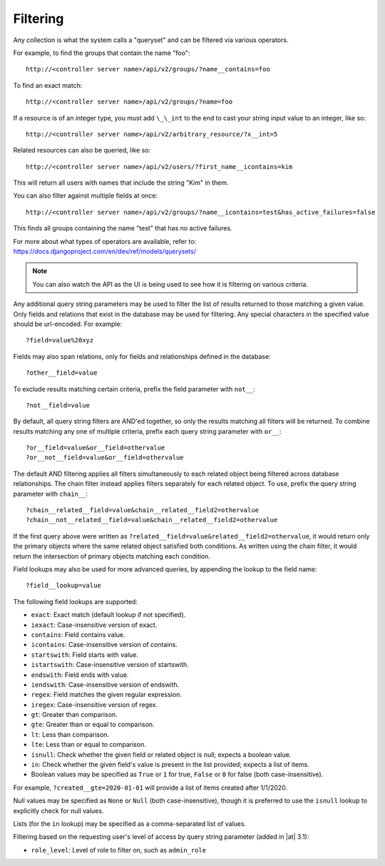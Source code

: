 ******************
Filtering
******************

.. index::
   single: filtering
   single: queryset

Any collection is what the system calls a "queryset" and can be filtered via various operators.

For example, to find the groups that contain the name "foo":

::

    http://<controller server name>/api/v2/groups/?name__contains=foo

To find an exact match:

::

    http://<controller server name>/api/v2/groups/?name=foo

If a resource is of an integer type, you must add ``\_\_int`` to the end to cast your string input value to an integer, like so:

::

    http://<controller server name>/api/v2/arbitrary_resource/?x__int=5

Related resources can also be queried, like so:

::

    http://<controller server name>/api/v2/users/?first_name__icontains=kim

This will return all users with names that include the string "Kim" in them.

You can also filter against multiple fields at once:

::

    http://<controller server name>/api/v2/groups/?name__icontains=test&has_active_failures=false

This finds all groups containing the name "test" that has no active failures.

For more about what types of operators are available, refer to: https://docs.djangoproject.com/en/dev/ref/models/querysets/


.. note::

    You can also watch the API as the UI is being used to see how it is filtering on various criteria.  




Any additional query string parameters may be used to filter the list of results returned to those matching a given value. Only fields and relations that exist in the database may be used for filtering. Any special characters in the specified value should be url-encoded. For example:

::

    ?field=value%20xyz

Fields may also span relations, only for fields and relationships defined in the database:

::

    ?other__field=value

To exclude results matching certain criteria, prefix the field parameter with ``not__``:

::

    ?not__field=value

By default, all query string filters are AND'ed together, so only the results matching all filters will be returned. To combine results matching any one of multiple criteria, prefix each query string parameter with ``or__``:

::

    ?or__field=value&or__field=othervalue
    ?or__not__field=value&or__field=othervalue

The default AND filtering applies all filters simultaneously to each related object being filtered across database relationships. The chain filter instead applies filters separately for each related object. To use, prefix the query string parameter with ``chain__``:

::

    ?chain__related__field=value&chain__related__field2=othervalue
    ?chain__not__related__field=value&chain__related__field2=othervalue

If the first query above were written as ``?related__field=value&related__field2=othervalue``, it would return only the primary objects where the same related object satisfied both conditions. As written using the chain filter, it would return the intersection of primary objects matching each condition.

Field lookups may also be used for more advanced queries, by appending the lookup to the field name:

::

    ?field__lookup=value

The following field lookups are supported:

- ``exact``: Exact match (default lookup if not specified).
- ``iexact``: Case-insensitive version of exact.
- ``contains``: Field contains value.
- ``icontains``: Case-insensitive version of contains.
- ``startswith``: Field starts with value.
- ``istartswith``: Case-insensitive version of startswith.
- ``endswith``: Field ends with value.
- ``iendswith``: Case-insensitive version of endswith.
- ``regex``: Field matches the given regular expression.
- ``iregex``: Case-insensitive version of regex.
- ``gt``: Greater than comparison.
- ``gte``: Greater than or equal to comparison.
- ``lt``: Less than comparison.
- ``lte``: Less than or equal to comparison.
- ``isnull``: Check whether the given field or related object is null; expects a boolean value.
- ``in``: Check whether the given field's value is present in the list provided; expects a list of items.
- Boolean values may be specified as ``True`` or ``1`` for true, ``False`` or ``0`` for false (both case-insensitive).

For example, ``?created__gte=2020-01-01`` will provide a list of items created after 1/1/2020.

Null values may be specified as ``None`` or ``Null`` (both case-insensitive), though it is preferred to use the ``isnull`` lookup to explicitly check for null values.

Lists (for the ``in`` lookup) may be specified as a comma-separated list of values.

Filtering based on the requesting user's level of access by query string parameter (added in |at| 3.1):

- ``role_level``: Level of role to filter on, such as ``admin_role``

